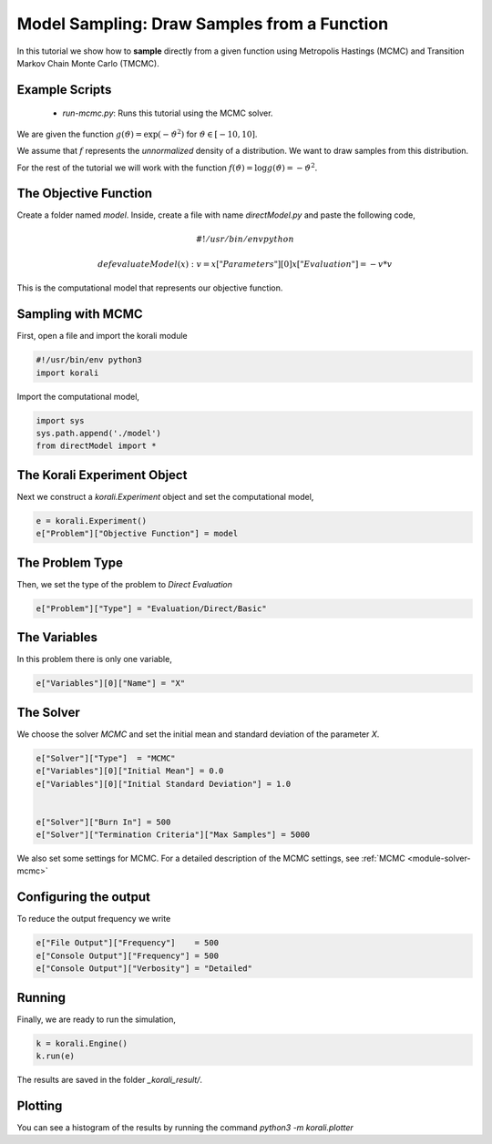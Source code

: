 Model Sampling: Draw Samples from a Function
=====================================================

In this tutorial we show how to **sample** directly from a given function
using Metropolis Hastings (MCMC) and Transition Markov Chain Monte Carlo (TMCMC).

Example Scripts
---------------------------
    + *run-mcmc.py*: Runs this tutorial using the MCMC solver.

We are given the function :math:`g(\vartheta)=\exp(-\vartheta^2)` for :math:`\vartheta\in[-10,10]`.

We assume that :math:`f` represents the *unnormalized* density of a distribution.
We want to draw samples from this distribution.

For the rest of the tutorial we will work with the function :math:`f(\vartheta)=\log g(\vartheta) = -\vartheta^2`.

The Objective Function
---------------------------

Create a folder named `model`. Inside, create a file with name `directModel.py` and paste the following code,

.. math::

    #!/usr/bin/env python

    def evaluateModel( x ):
      v = x["Parameters"][0]
      x["Evaluation"] = -v*v


This is the computational model that represents our objective function.

Sampling with MCMC
---------------------------

First, open a file and import the korali module

.. code-block:: python

    #!/usr/bin/env python3
    import korali

Import the computational model,

.. code-block:: python

    import sys
    sys.path.append('./model')
    from directModel import *


The Korali Experiment Object
----------------------------------

Next we construct a `korali.Experiment` object and set the computational model,

.. code-block:: python

    e = korali.Experiment()
    e["Problem"]["Objective Function"] = model

The Problem Type
---------------------------
Then, we set the type of the problem to `Direct Evaluation`

.. code-block:: python

    e["Problem"]["Type"] = "Evaluation/Direct/Basic"

The Variables
---------------------------
In this problem there is only one variable,

.. code-block:: python

    e["Variables"][0]["Name"] = "X"

The Solver
---------------------------
We choose the solver `MCMC` and set the initial mean and standard deviation of the parameter `X`.

.. code-block:: python

    e["Solver"]["Type"]  = "MCMC"
    e["Variables"][0]["Initial Mean"] = 0.0
    e["Variables"][0]["Initial Standard Deviation"] = 1.0


    e["Solver"]["Burn In"] = 500
    e["Solver"]["Termination Criteria"]["Max Samples"] = 5000

We also set some settings for MCMC. For a detailed description of the MCMC settings, see
:ref:`MCMC <module-solver-mcmc>`

Configuring the output
---------------------------
To reduce the output frequency we write

.. code-block:: python

    e["File Output"]["Frequency"]    = 500
    e["Console Output"]["Frequency"] = 500
    e["Console Output"]["Verbosity"] = "Detailed"

Running
---------------------------

Finally, we are ready to run the simulation,

.. code-block:: python

    k = korali.Engine()
    k.run(e)

The results are saved in the folder `_korali_result/`.


Plotting
---------------------------
You can see a histogram of the results by running the command `python3 -m korali.plotter`

